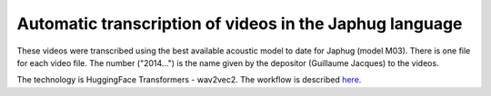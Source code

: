 Automatic transcription of videos in the Japhug language
================================

These videos were transcribed using the best available acoustic model to date for Japhug (model M03). There is one file for each video file. The number ("2014...") is the name given by the depositor (Guillaume Jacques) to the videos.

The technology is HuggingFace Transformers - wav2vec2. The workflow is described `here <https://halshs.archives-ouvertes.fr/halshs-03647315>`_.
